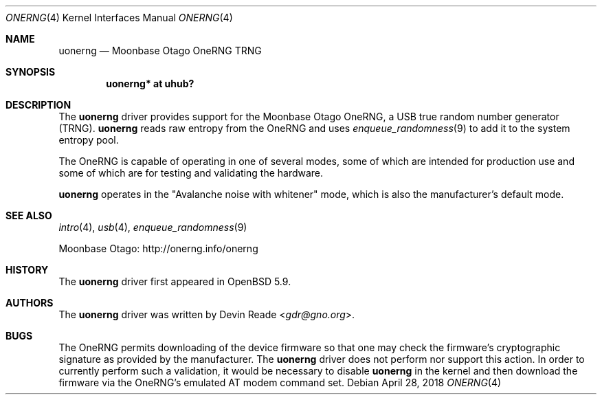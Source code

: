 .\"	$OpenBSD: uonerng.4,v 1.3 2018/04/28 15:44:59 jasper Exp $
.\"
.\" Copyright (c) 2015 Devin Reade <gdr@gno.org>
.\"
.\" Permission to use, copy, modify, and distribute this software for any
.\" purpose with or without fee is hereby granted, provided that the above
.\" copyright notice and this permission notice appear in all copies.
.\"
.\" THE SOFTWARE IS PROVIDED "AS IS" AND THE AUTHOR DISCLAIMS ALL WARRANTIES
.\" WITH REGARD TO THIS SOFTWARE INCLUDING ALL IMPLIED WARRANTIES OF
.\" MERCHANTABILITY AND FITNESS. IN NO EVENT SHALL THE AUTHOR BE LIABLE FOR
.\" ANY SPECIAL, DIRECT, INDIRECT, OR CONSEQUENTIAL DAMAGES OR ANY DAMAGES
.\" WHATSOEVER RESULTING FROM LOSS OF USE, DATA OR PROFITS, WHETHER IN AN
.\" ACTION OF CONTRACT, NEGLIGENCE OR OTHER TORTIOUS ACTION, ARISING OUT OF
.\" OR IN CONNECTION WITH THE USE OR PERFORMANCE OF THIS SOFTWARE.
.\"
.Dd $Mdocdate: April 28 2018 $
.Dt ONERNG 4
.Os
.Sh NAME
.Nm uonerng
.Nd Moonbase Otago OneRNG TRNG
.Sh SYNOPSIS
.Cd "uonerng* at uhub?"
.Sh DESCRIPTION
The
.Nm
driver provides support for the Moonbase Otago OneRNG, a USB true random
number generator (TRNG).
.Nm
reads raw entropy from the OneRNG and uses
.Xr enqueue_randomness 9
to add it to the system entropy pool.
.Pp
The OneRNG is capable of operating in one of several modes, some of
which are intended for production use and some of which are for testing
and validating the hardware.
.Pp
.Nm
operates in the
.Qq Avalanche noise with whitener
mode,
which is also the manufacturer's default mode.
.Sh SEE ALSO
.Xr intro 4 ,
.Xr usb 4 ,
.Xr enqueue_randomness 9
.Pp
Moonbase Otago:
.Lk http://onerng.info/onerng
.Sh HISTORY
The
.Nm
driver first appeared in
.Ox 5.9 .
.Sh AUTHORS
The
.Nm
driver was written by
.An Devin Reade Aq Mt gdr@gno.org .
.Sh BUGS
The OneRNG permits downloading of the device firmware so that one may check
the firmware's cryptographic signature as provided by the manufacturer.
The
.Nm
driver does not perform nor support this action.
In order to currently perform such a validation,
it would be necessary to disable
.Nm
in the kernel and then download the firmware via the OneRNG's
emulated AT modem command set.
